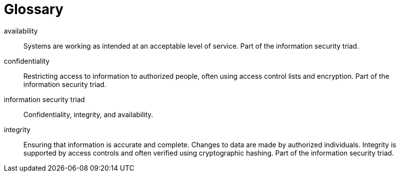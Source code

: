 [[glossary]]
= Glossary

[glossary]

availability:: Systems are working as intended at an acceptable level of service. Part of the information security triad.

confidentiality:: Restricting access to information to authorized people, often using access control lists and encryption. Part of the information security triad.

information security triad:: Confidentiality, integrity, and availability.

integrity:: Ensuring that information is accurate and complete. Changes to data are made by authorized individuals. Integrity is supported by access controls and often verified using cryptographic hashing. Part of the information security triad.

